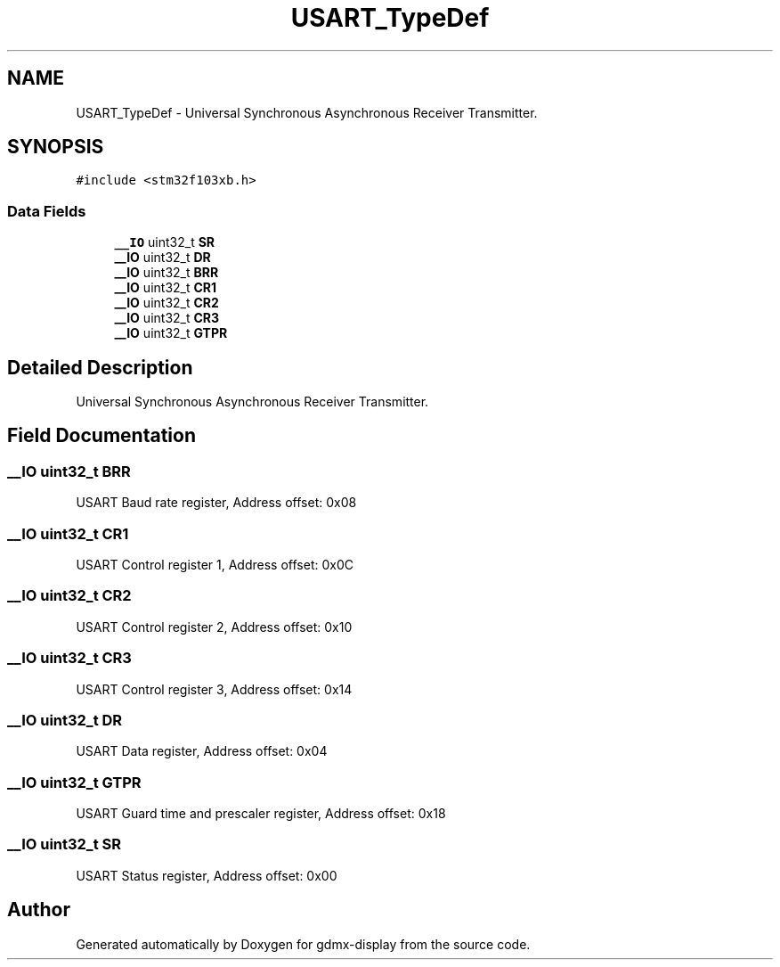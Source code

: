 .TH "USART_TypeDef" 3 "Mon May 24 2021" "gdmx-display" \" -*- nroff -*-
.ad l
.nh
.SH NAME
USART_TypeDef \- Universal Synchronous Asynchronous Receiver Transmitter\&.  

.SH SYNOPSIS
.br
.PP
.PP
\fC#include <stm32f103xb\&.h>\fP
.SS "Data Fields"

.in +1c
.ti -1c
.RI "\fB__IO\fP uint32_t \fBSR\fP"
.br
.ti -1c
.RI "\fB__IO\fP uint32_t \fBDR\fP"
.br
.ti -1c
.RI "\fB__IO\fP uint32_t \fBBRR\fP"
.br
.ti -1c
.RI "\fB__IO\fP uint32_t \fBCR1\fP"
.br
.ti -1c
.RI "\fB__IO\fP uint32_t \fBCR2\fP"
.br
.ti -1c
.RI "\fB__IO\fP uint32_t \fBCR3\fP"
.br
.ti -1c
.RI "\fB__IO\fP uint32_t \fBGTPR\fP"
.br
.in -1c
.SH "Detailed Description"
.PP 
Universal Synchronous Asynchronous Receiver Transmitter\&. 
.SH "Field Documentation"
.PP 
.SS "\fB__IO\fP uint32_t BRR"
USART Baud rate register, Address offset: 0x08 
.SS "\fB__IO\fP uint32_t CR1"
USART Control register 1, Address offset: 0x0C 
.SS "\fB__IO\fP uint32_t CR2"
USART Control register 2, Address offset: 0x10 
.SS "\fB__IO\fP uint32_t CR3"
USART Control register 3, Address offset: 0x14 
.SS "\fB__IO\fP uint32_t DR"
USART Data register, Address offset: 0x04 
.SS "\fB__IO\fP uint32_t GTPR"
USART Guard time and prescaler register, Address offset: 0x18 
.SS "\fB__IO\fP uint32_t SR"
USART Status register, Address offset: 0x00 

.SH "Author"
.PP 
Generated automatically by Doxygen for gdmx-display from the source code\&.
